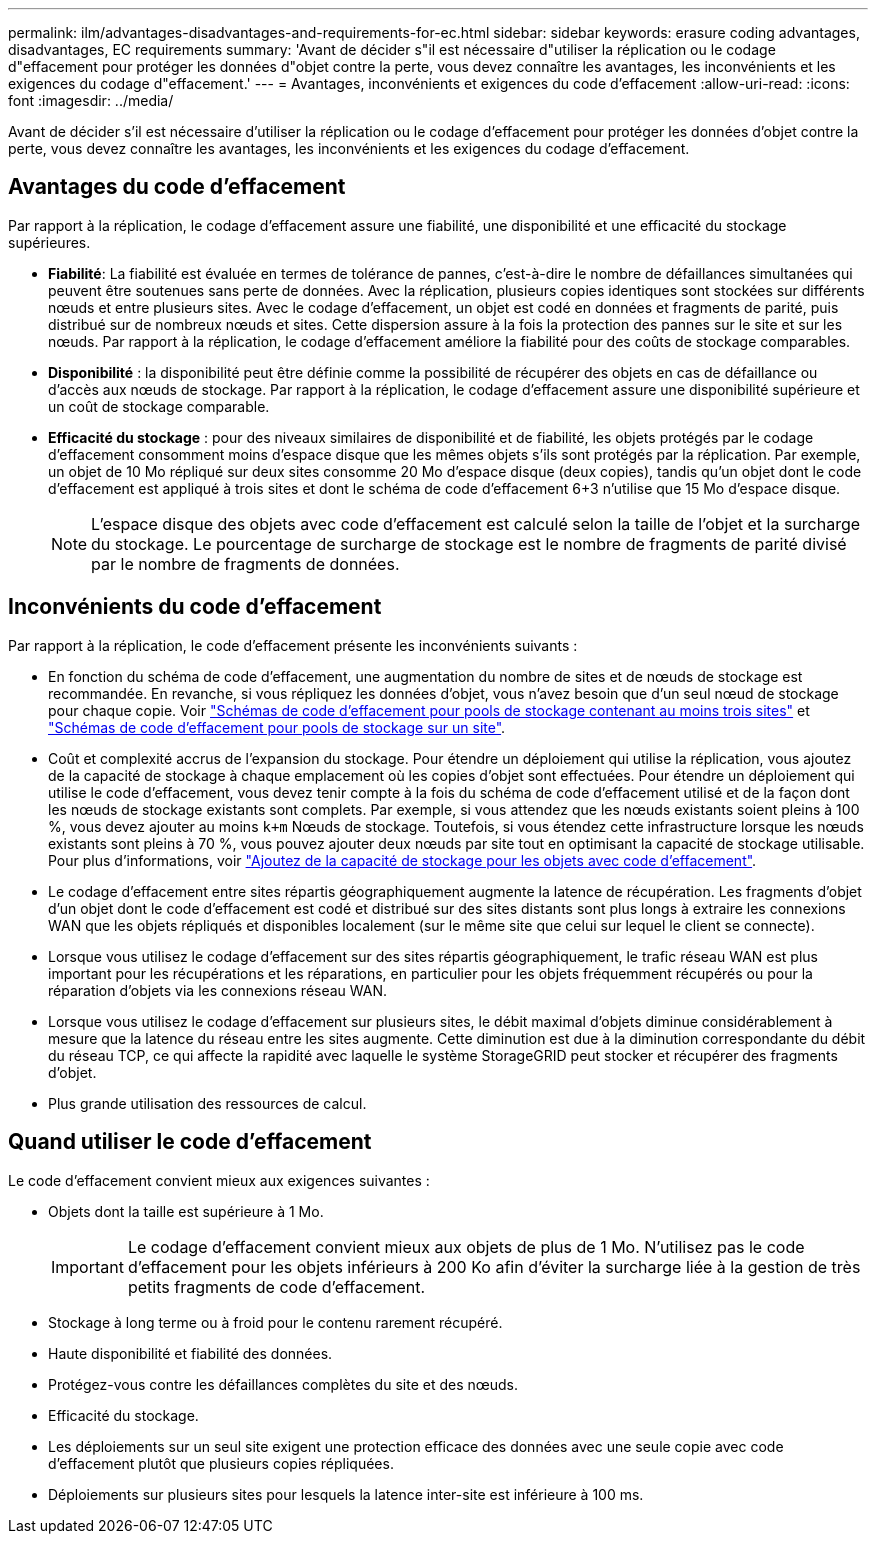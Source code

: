 ---
permalink: ilm/advantages-disadvantages-and-requirements-for-ec.html 
sidebar: sidebar 
keywords: erasure coding advantages, disadvantages, EC requirements 
summary: 'Avant de décider s"il est nécessaire d"utiliser la réplication ou le codage d"effacement pour protéger les données d"objet contre la perte, vous devez connaître les avantages, les inconvénients et les exigences du codage d"effacement.' 
---
= Avantages, inconvénients et exigences du code d'effacement
:allow-uri-read: 
:icons: font
:imagesdir: ../media/


[role="lead"]
Avant de décider s'il est nécessaire d'utiliser la réplication ou le codage d'effacement pour protéger les données d'objet contre la perte, vous devez connaître les avantages, les inconvénients et les exigences du codage d'effacement.



== Avantages du code d'effacement

Par rapport à la réplication, le codage d'effacement assure une fiabilité, une disponibilité et une efficacité du stockage supérieures.

* *Fiabilité*: La fiabilité est évaluée en termes de tolérance de pannes, c'est-à-dire le nombre de défaillances simultanées qui peuvent être soutenues sans perte de données. Avec la réplication, plusieurs copies identiques sont stockées sur différents nœuds et entre plusieurs sites. Avec le codage d'effacement, un objet est codé en données et fragments de parité, puis distribué sur de nombreux nœuds et sites. Cette dispersion assure à la fois la protection des pannes sur le site et sur les nœuds. Par rapport à la réplication, le codage d'effacement améliore la fiabilité pour des coûts de stockage comparables.
* *Disponibilité* : la disponibilité peut être définie comme la possibilité de récupérer des objets en cas de défaillance ou d'accès aux nœuds de stockage. Par rapport à la réplication, le codage d'effacement assure une disponibilité supérieure et un coût de stockage comparable.
* *Efficacité du stockage* : pour des niveaux similaires de disponibilité et de fiabilité, les objets protégés par le codage d'effacement consomment moins d'espace disque que les mêmes objets s'ils sont protégés par la réplication. Par exemple, un objet de 10 Mo répliqué sur deux sites consomme 20 Mo d'espace disque (deux copies), tandis qu'un objet dont le code d'effacement est appliqué à trois sites et dont le schéma de code d'effacement 6+3 n'utilise que 15 Mo d'espace disque.
+

NOTE: L'espace disque des objets avec code d'effacement est calculé selon la taille de l'objet et la surcharge du stockage. Le pourcentage de surcharge de stockage est le nombre de fragments de parité divisé par le nombre de fragments de données.





== Inconvénients du code d'effacement

Par rapport à la réplication, le code d'effacement présente les inconvénients suivants :

* En fonction du schéma de code d'effacement, une augmentation du nombre de sites et de nœuds de stockage est recommandée. En revanche, si vous répliquez les données d'objet, vous n'avez besoin que d'un seul nœud de stockage pour chaque copie. Voir link:what-erasure-coding-schemes-are.html#erasure-coding-schemes-for-storage-pools-containing-three-or-more-sites["Schémas de code d'effacement pour pools de stockage contenant au moins trois sites"] et link:what-erasure-coding-schemes-are.html#erasure-coding-schemes-for-one-site-storage-pools["Schémas de code d'effacement pour pools de stockage sur un site"].
* Coût et complexité accrus de l'expansion du stockage. Pour étendre un déploiement qui utilise la réplication, vous ajoutez de la capacité de stockage à chaque emplacement où les copies d'objet sont effectuées. Pour étendre un déploiement qui utilise le code d'effacement, vous devez tenir compte à la fois du schéma de code d'effacement utilisé et de la façon dont les nœuds de stockage existants sont complets. Par exemple, si vous attendez que les nœuds existants soient pleins à 100 %, vous devez ajouter au moins `k+m` Nœuds de stockage. Toutefois, si vous étendez cette infrastructure lorsque les nœuds existants sont pleins à 70 %, vous pouvez ajouter deux nœuds par site tout en optimisant la capacité de stockage utilisable. Pour plus d'informations, voir link:../expand/adding-storage-capacity-for-erasure-coded-objects.html["Ajoutez de la capacité de stockage pour les objets avec code d'effacement"].
* Le codage d'effacement entre sites répartis géographiquement augmente la latence de récupération. Les fragments d'objet d'un objet dont le code d'effacement est codé et distribué sur des sites distants sont plus longs à extraire les connexions WAN que les objets répliqués et disponibles localement (sur le même site que celui sur lequel le client se connecte).
* Lorsque vous utilisez le codage d'effacement sur des sites répartis géographiquement, le trafic réseau WAN est plus important pour les récupérations et les réparations, en particulier pour les objets fréquemment récupérés ou pour la réparation d'objets via les connexions réseau WAN.
* Lorsque vous utilisez le codage d'effacement sur plusieurs sites, le débit maximal d'objets diminue considérablement à mesure que la latence du réseau entre les sites augmente. Cette diminution est due à la diminution correspondante du débit du réseau TCP, ce qui affecte la rapidité avec laquelle le système StorageGRID peut stocker et récupérer des fragments d'objet.
* Plus grande utilisation des ressources de calcul.




== Quand utiliser le code d'effacement

Le code d'effacement convient mieux aux exigences suivantes :

* Objets dont la taille est supérieure à 1 Mo.
+

IMPORTANT: Le codage d'effacement convient mieux aux objets de plus de 1 Mo. N'utilisez pas le code d'effacement pour les objets inférieurs à 200 Ko afin d'éviter la surcharge liée à la gestion de très petits fragments de code d'effacement.

* Stockage à long terme ou à froid pour le contenu rarement récupéré.
* Haute disponibilité et fiabilité des données.
* Protégez-vous contre les défaillances complètes du site et des nœuds.
* Efficacité du stockage.
* Les déploiements sur un seul site exigent une protection efficace des données avec une seule copie avec code d'effacement plutôt que plusieurs copies répliquées.
* Déploiements sur plusieurs sites pour lesquels la latence inter-site est inférieure à 100 ms.

